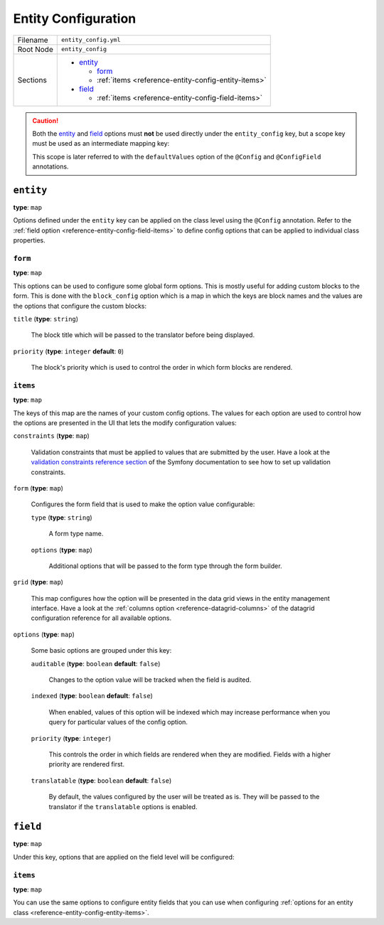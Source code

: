 Entity Configuration
====================

+-----------+---------------------------------------------------------+
| Filename  | ``entity_config.yml``                                   |
+-----------+---------------------------------------------------------+
| Root Node | ``entity_config``                                       |
+-----------+---------------------------------------------------------+
| Sections  | * `entity`_                                             |
|           |                                                         |
|           |   * `form`_                                             |
|           |   * :ref:`items <reference-entity-config-entity-items>` |
|           |                                                         |
|           | * `field`_                                              |
|           |                                                         |
|           |   * :ref:`items <reference-entity-config-field-items>`  |
+-----------+---------------------------------------------------------+

.. caution::

    Both the `entity`_ and `field`_ options must **not** be used directly under the
    ``entity_config`` key, but a scope key must be used as an intermediate mapping key:

    .. code-block:: yaml
        :linenos:

        # src/Acme/DemoBundle/Resources/config/oro/entity_config.yml
        entity_config:
            demo_scope:
                # ...

    This scope is later referred to with the ``defaultValues`` option of the ``@Config`` and
    ``@ConfigField`` annotations.

``entity``
----------

**type**: ``map``

Options defined under the ``entity`` key can be applied on the class level using the ``@Config``
annotation. Refer to the :ref:`field option <reference-entity-config-field-items>` to define config
options that can be applied to individual class properties.

``form``
~~~~~~~~

**type**: ``map``

This options can be used to configure some global form options. This is mostly useful for adding
custom blocks to the form. This is done with the ``block_config`` option which is a map in which
the keys are block names and the values are the options that configure the custom blocks:

``title`` (**type**: ``string``)

    The block title which will be passed to the translator before being displayed.

``priority`` (**type**: ``integer`` **default**: ``0``)

    The block's priority which is used to control the order in which form blocks are rendered.

.. _reference-entity-config-entity-items:

``items``
~~~~~~~~~

**type**: ``map``

The keys of this map are the names of your custom config options. The values for each option are
used to control how the options are presented in the UI that lets the modify configuration values:

``constraints`` (**type**: ``map``)

    Validation constraints that must be applied to values that are submitted by the user. Have a
    look at the `validation constraints reference section`_ of the Symfony documentation to see how
    to set up validation constraints.

``form`` (**type**: ``map``)

    Configures the form field that is used to make the option value configurable:

    ``type`` (**type**: ``string``)

        A form type name.

    ``options`` (**type**: ``map``)

        Additional options  that will be passed to the form type through the form builder.

``grid`` (**type**: ``map``)

    This map configures how the option will be presented in the data grid views in the entity
    management interface. Have a look at the :ref:`columns option <reference-datagrid-columns>` of
    the datagrid configuration reference for all available options.

``options`` (**type**: ``map``)

    Some basic options are grouped under this key:

    ``auditable`` (**type**: ``boolean`` **default**: ``false``)

        Changes to the option value will be tracked when the field is audited.

    ``indexed`` (**type**: ``boolean`` **default**: ``false``)

        When enabled, values of this option will be indexed which may increase performance when you
        query for particular values of the config option.

    ``priority`` (**type**: ``integer``)

        This controls the order in which fields are rendered when they are modified. Fields with a
        higher priority are rendered first.

    ``translatable`` (**type**: ``boolean`` **default**: ``false``)

        By default, the values configured by the user will be treated as is. They will be passed to
        the translator if the ``translatable`` options is enabled.

``field``
---------

**type**: ``map``

Under this key, options that are applied on the field level will be configured:

.. _reference-entity-config-field-items:

``items``
~~~~~~~~~

**type**: ``map``

You can use the same options to configure entity fields that you can use when configuring
:ref:`options for an entity class <reference-entity-config-entity-items>`.

.. _`validation constraints reference section`: http://symfony.com/doc/current/reference/constraints.html
